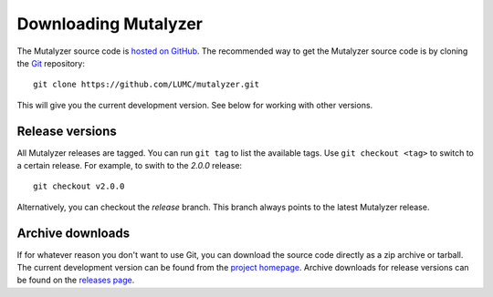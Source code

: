 .. highlight:: none

.. _download:

Downloading Mutalyzer
=====================

The Mutalyzer source code is `hosted on GitHub
<https://github.com/LUMC/mutalyzer>`_. The recommended way to get the
Mutalyzer source code is by cloning the `Git`_ repository::

    git clone https://github.com/LUMC/mutalyzer.git

This will give you the current development version. See below for working with
other versions.


Release versions
----------------

All Mutalyzer releases are tagged. You can run ``git tag`` to list the
available tags. Use ``git checkout <tag>`` to switch to a certain release. For
example, to swith to the `2.0.0` release::

    git checkout v2.0.0

Alternatively, you can checkout the `release` branch. This branch always
points to the latest Mutalyzer release.


Archive downloads
-----------------

If for whatever reason you don't want to use Git, you can download the source
code directly as a zip archive or tarball. The current development version can
be found from the `project homepage
<https://github.com/LUMC/mutalyzer>`_. Archive downloads for release versions
can be found on the `releases page
<https://github.com/LUMC/mutalyzer/releases>`_.


.. _Git: http://git-scm.com/
